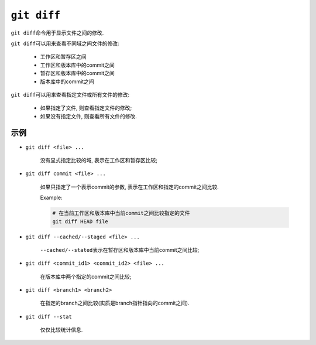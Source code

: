 ``git diff``
============

``git diff``\ 命令用于显示文件之间的修改.

``git diff``\ 可以用来查看不同域之间文件的修改:

    * 工作区和暂存区之间
    * 工作区和版本库中的commit之间
    * 暂存区和版本库中的commit之间
    * 版本库中的commit之间

``git diff``\ 可以用来查看指定文件或所有文件的修改:

    * 如果指定了文件, 则查看指定文件的修改;
    * 如果没有指定文件, 则查看所有文件的修改.


示例
----

* ``git diff <file> ...``

    没有显式指定比较的域, 表示在工作区和暂存区比较;

* ``git diff commit <file> ...``

    如果只指定了一个表示commit的参数, 表示在工作区和指定的commit之间比较.

    Example:

    .. code-block:: sh

        # 在当前工作区和版本库中当前commit之间比较指定的文件
        git diff HEAD file

* ``git diff --cached/--staged <file> ...``

    ``--cached/--stated``\ 表示在暂存区和版本库中当前commit之间比较;

* ``git diff <commit_id1> <commit_id2> <file> ...``

    在版本库中两个指定的commit之间比较;

* ``git diff <branch1> <branch2>``
    
    在指定的branch之间比较(实质是branch指针指向的commit之间).

* ``git diff --stat``

    仅仅比较统计信息.

